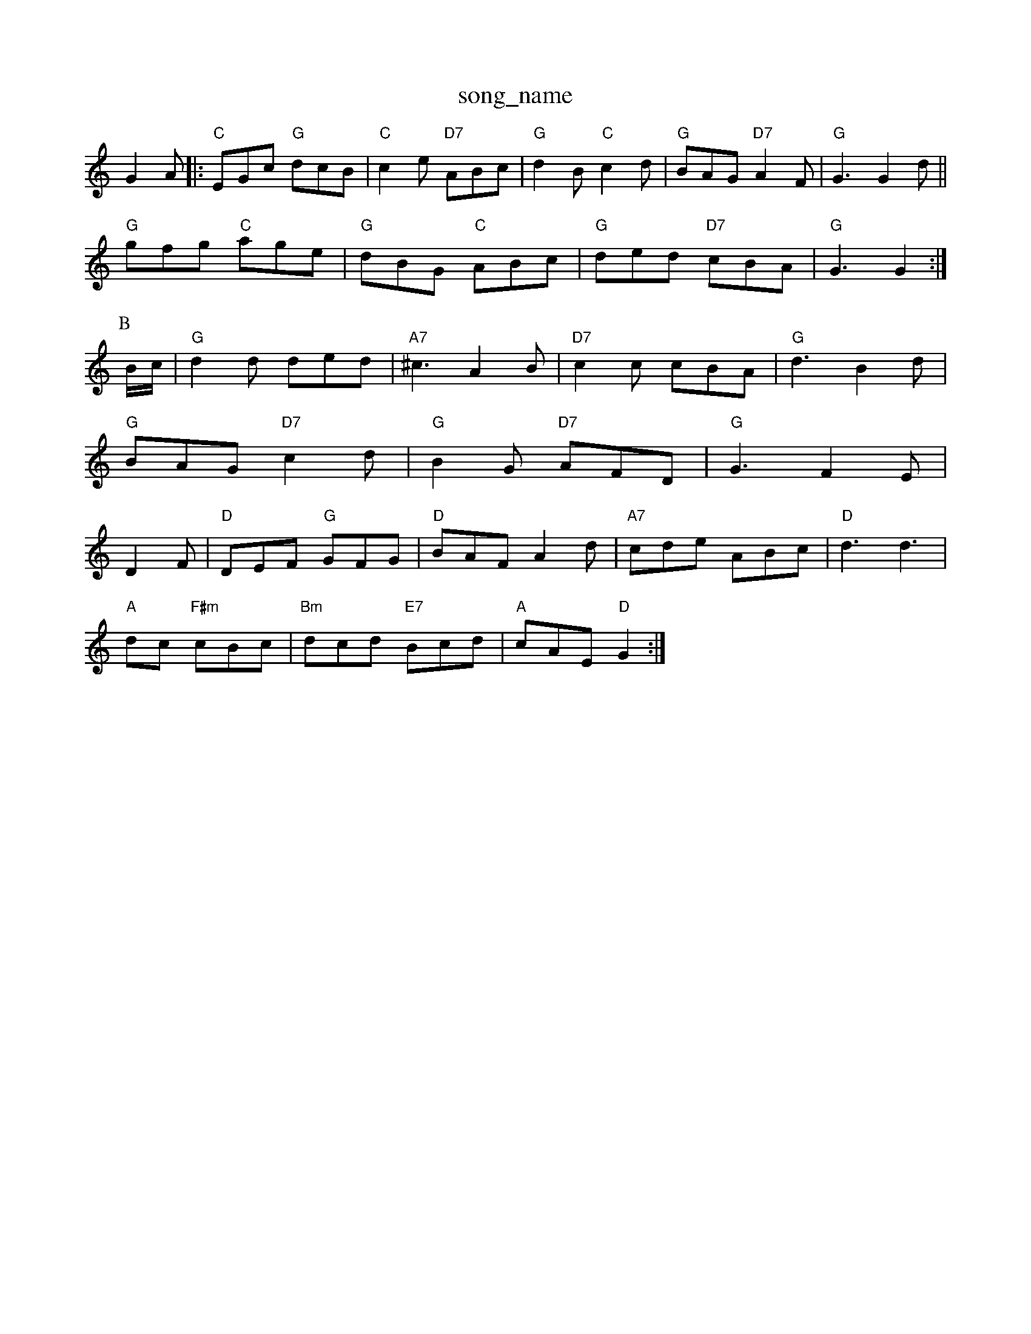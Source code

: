 X: 1
T:song_name
K:C
G2A|:"C"EGc "G"dcB|"C"c2e "D7"ABc|"G"d2B "C"c2d|"G"BAG "D7"A2F|"G"G3 G2d||
"G"gfg "C"age|"G"dBG "C"ABc|"G"ded "D7"cBA|"G"G3 G2:|
P:B
B/2c/2|"G"d2d ded|"A7"^c3 A2B|"D7"c2c cBA|"G"d3 B2d|"G"BAG "D7"c2d|"G"B2G "D7"AFD|"G"G3 F2E|D2F|"D"DEF "G"GFG|"D"BAF A2d|"A7"cde ABc|"D"d3 d3|
"A"dc "F#m"cBc|"Bm"dcd "E7"Bcd|"A"cAE "D"G2:|

X: 44
T:Nin the Barwell's Favourite
% Nottingham Music Database
S:Kevin Briggs, via EF
M:4/4
L:1/4
K:D
A|"D"ff f/2e/2d|"Em"GF ED|
"Em"EF "A7"EF|"D"D"df fe|d/2e/2d/2c/2 BA|\
"Bm"dd/2d/2 f/2d/2f/2a/2|"Em"a/2g/2f/2d/2 "A"e2:|
[2"A"e/2f/2e/2f/2 "E"ec/2d/2|"A"eA "F#m"af|"Bm"d/2c/2B/2c/2 "E7"B/2G/2E|
"A"f/2e/2f/2a/2?|"C"G2e/2d/2|
"G"BG/2B/2e/2B/2|"G"d3/2c/2B|"D"A/2B/2c/2d/2 "G"B/2G/2B/2d/2|"C"gg ec|
"F"ff/2g/2 a/2g/2f/2e/2|"Bb"dB B:|
K:A
P:B
"Em"e/2B/2D/2 GF/2G/2|\
"D7"AB/2c/2 "G"dcB
"C"gga "D"agf| [1"Em"e3 e2:|[2"Em"e3 "D7"d2:|
X: 351
T:Kenny Giss a G B,2=B|\
"Bm"cAB cBA|"E7" Music Database
S:Mick Peat
M:6/8
K:Am
E|"Am"e2e e2d|"Am"cBA A2d|"G"Bdd "D7"def|"G"g2G GAB|"A7"ABA GFE|"D"D2D D2d|
"C"c2c "G"BAG|"D7"A3 -A3|d6:
"Em"e2B B g/2f/2e/2d/2|\
"D"c/2A/2F/2D/2 "A7"E/2G/2F/2E/2:|
K:A
|:"D"f/2a/2f/2e/2 d/2f/2a/2f/2|"Am"e/2d/2e/2f/2 "D7"g/2e/2b/2a/2|\
"G"d/2e/2g/2e/2 "Em"gg/2g/2|
"A"aA A/2c/2B/2A/2|"E7"G/2A/2B/2c/2 d/2e/2f/2g/2|"A"aa3/2e/2 fe/2d/2|\
"E7"c/2d/2e/2c/2 "A7"Af/2g/2|
"D"a/2g/2f/2a/2 "A7"g/2f/2e/2g/2|"D"f/2e/2d/2c/2 "A":|

X: 86
T:Sir Rowe
M:6/8
K:D
"A7"d2e |"D"fgf fed|"G"c2B B3|"A7"cdc cdc|"A7"B2A A2A|"A7"Ace a2c|
"D"d2f a2f|"G"faf "A"fec|"E7"BedcBF|"G"G3 G22c/2d/2e/2|"D"ag/2f/2 "A7"ga/2g/2|\
K:D
"D"f/2d/2f/2 "C"e/2f/2g/2a/2|"C"ge e/2f/2g/2e/2|\
"G"fd/2c/2 B/2G/2F/2G/2|"D"A/2^G/2A/2B/2 Af/2e/2|\
"A7"d/2c/2B/2c/2 "D"d:|
P:B
f/2e/2|"D"dc/2B/2 A/2F/2D/2F/2|"D"D/2G/2A/2B/2 Af|"D"F3/2G/2 AG|"G"Bd "C"ed/2c/2|"G"B2G2||
"D"F2D2 a3a|"D"Agaf d2ga|"G"bgbg "A7"e2fg|"D"(3fgf(3efe (3ded(3cdc|"A7"(3BcdcB "D"(3ABA(3GFE|"D"DAFA DADA|"D"d2f2 d2:|
P:C
|:d|"D"fga agf|"C"ege efg|"G"ded "Em"dcB|"Am"(3ABA(3GFE "D7"D2(3DGA|
"G"B(GBd(3BAG(3FGF|"C"E2cB "A7"AGFE|"D"D2F2 A2||
X: 4
T:Auking Dow
% Nottingham Music Database
S:Eric
C"efg gfe|ede gfe|"G"dBd G/2|"D"A2d "A"cBA|"D"d2A ABA via EF
M:6/8
K:D
a/2g/2/4f/4 "G"e/2d/2|"A"d/2e/4c/4 A|
X: 80
T:Lonesome Jig
% Nottingham Music Database
S:via PR
M:4/4
L:1/4
K:D
"D"AA AB|"D"AB A2|"D"Ad "G"cB|"D"Af af|"D7"dc cA|"G"G2 "B7"F2|"Em"E2 B2|"E7" "Em"G2A G3|"Em"gfg "A"a3|"F#m"afd "E7/g+"edB|"A7"ABA GFE|"D"D2D D2d|
"Em"E2D E2A|"Em"B2A B2A|"G"B2A B2c|"G7"d2d d2d|
"C"e2A "D"ABc|"G"d2c "F"ABc|"G"B3 "D7"G2D|D3|"G"d2e d2c|
"G"B A:|
P:B
e|"Am"a2a a2a|"Am"eeg a2g|"Dm"a/2g/2f/2e/2 d/2c/2B/2A/2|"G"GB G:|

X: 73
T:Patcheste Flowers Hors
% Nottingham Music Database
S:Kevin Briggs, via EF
Y:AB
M:4/4
L:1/4
K:D
P:A
d/2e/2|"D"fg "A7"fe/2g/2|"D"fd "A7"de|"D"fA "A7"df/2g/2|"D"a3/2f/2 "G"g/2a/2b/2g/2|\
"Em"f/2e/2d/2f/2 "A7"eA/2G/2|
"D"FA/2F/2 Dd/2c/2|"G"B/2G/2B/2d/2 "A7"c/2A/2B/2c/2|\
"D"d/2f/2 "G"eb|
"D"f/2a/2f/2d/2 A/2d/2B/2A/2|"G"B/2d/2B/2G/2 "D"e/2d/2c/2B/2|"A7"AA A:|

X: 6
T:Winster Horse
% Nottingham Music Database
S:Jimmy MacKay, v